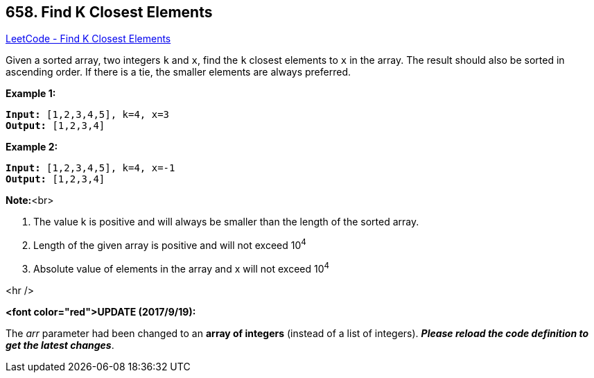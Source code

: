 == 658. Find K Closest Elements

https://leetcode.com/problems/find-k-closest-elements/[LeetCode - Find K Closest Elements]


Given a sorted array, two integers `k` and `x`, find the `k` closest elements to `x` in the array.  The result should also be sorted in ascending order.
If there is a tie,  the smaller elements are always preferred.


*Example 1:*


[subs="verbatim,quotes"]
----
*Input:* [1,2,3,4,5], k=4, x=3
*Output:* [1,2,3,4]
----



*Example 2:*


[subs="verbatim,quotes"]
----
*Input:* [1,2,3,4,5], k=4, x=-1
*Output:* [1,2,3,4]
----


*Note:*<br>

. The value k is positive and will always be smaller than the length of the sorted array.
.  Length of the given array is positive and will not exceed 10^4^
.  Absolute value of elements in the array and x will not exceed 10^4^



<hr />


*<font color="red">UPDATE (2017/9/19):*


The _arr_ parameter had been changed to an *array of integers* (instead of a list of integers). *_Please reload the code definition to get the latest changes_*.

